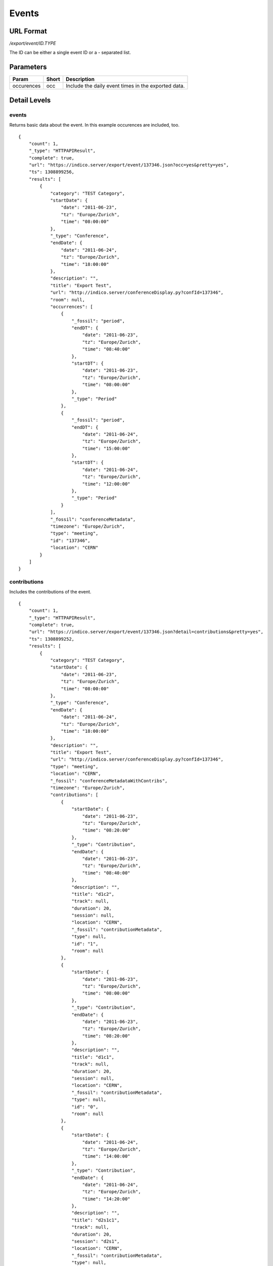 Events
===============

URL Format
----------
*/export/event/ID.TYPE*

The ID can be either a single event ID or a *-* separated list.


Parameters
----------

==========  =====  =======================================================
Param       Short  Description
==========  =====  =======================================================
occurences  occ    Include the daily event times in the exported data.
==========  =====  =======================================================


Detail Levels
-------------

events
~~~~~~
Returns basic data about the event. In this example occurences are
included, too. ::

    {
        "count": 1,
        "_type": "HTTPAPIResult",
        "complete": true,
        "url": "https://indico.server/export/event/137346.json?occ=yes&pretty=yes",
        "ts": 1308899256,
        "results": [
            {
                "category": "TEST Category",
                "startDate": {
                    "date": "2011-06-23",
                    "tz": "Europe/Zurich",
                    "time": "08:00:00"
                },
                "_type": "Conference",
                "endDate": {
                    "date": "2011-06-24",
                    "tz": "Europe/Zurich",
                    "time": "18:00:00"
                },
                "description": "",
                "title": "Export Test",
                "url": "http://indico.server/conferenceDisplay.py?confId=137346",
                "room": null,
                "occurrences": [
                    {
                        "_fossil": "period",
                        "endDT": {
                            "date": "2011-06-23",
                            "tz": "Europe/Zurich",
                            "time": "08:40:00"
                        },
                        "startDT": {
                            "date": "2011-06-23",
                            "tz": "Europe/Zurich",
                            "time": "08:00:00"
                        },
                        "_type": "Period"
                    },
                    {
                        "_fossil": "period",
                        "endDT": {
                            "date": "2011-06-24",
                            "tz": "Europe/Zurich",
                            "time": "15:00:00"
                        },
                        "startDT": {
                            "date": "2011-06-24",
                            "tz": "Europe/Zurich",
                            "time": "12:00:00"
                        },
                        "_type": "Period"
                    }
                ],
                "_fossil": "conferenceMetadata",
                "timezone": "Europe/Zurich",
                "type": "meeting",
                "id": "137346",
                "location": "CERN"
            }
        ]
    }


contributions
~~~~~~~~~~~~~
Includes the contributions of the event. ::

    {
        "count": 1,
        "_type": "HTTPAPIResult",
        "complete": true,
        "url": "https://indico.server/export/event/137346.json?detail=contributions&pretty=yes",
        "ts": 1308899252,
        "results": [
            {
                "category": "TEST Category",
                "startDate": {
                    "date": "2011-06-23",
                    "tz": "Europe/Zurich",
                    "time": "08:00:00"
                },
                "_type": "Conference",
                "endDate": {
                    "date": "2011-06-24",
                    "tz": "Europe/Zurich",
                    "time": "18:00:00"
                },
                "description": "",
                "title": "Export Test",
                "url": "http://indico.server/conferenceDisplay.py?confId=137346",
                "type": "meeting",
                "location": "CERN",
                "_fossil": "conferenceMetadataWithContribs",
                "timezone": "Europe/Zurich",
                "contributions": [
                    {
                        "startDate": {
                            "date": "2011-06-23",
                            "tz": "Europe/Zurich",
                            "time": "08:20:00"
                        },
                        "_type": "Contribution",
                        "endDate": {
                            "date": "2011-06-23",
                            "tz": "Europe/Zurich",
                            "time": "08:40:00"
                        },
                        "description": "",
                        "title": "d1c2",
                        "track": null,
                        "duration": 20,
                        "session": null,
                        "location": "CERN",
                        "_fossil": "contributionMetadata",
                        "type": null,
                        "id": "1",
                        "room": null
                    },
                    {
                        "startDate": {
                            "date": "2011-06-23",
                            "tz": "Europe/Zurich",
                            "time": "08:00:00"
                        },
                        "_type": "Contribution",
                        "endDate": {
                            "date": "2011-06-23",
                            "tz": "Europe/Zurich",
                            "time": "08:20:00"
                        },
                        "description": "",
                        "title": "d1c1",
                        "track": null,
                        "duration": 20,
                        "session": null,
                        "location": "CERN",
                        "_fossil": "contributionMetadata",
                        "type": null,
                        "id": "0",
                        "room": null
                    },
                    {
                        "startDate": {
                            "date": "2011-06-24",
                            "tz": "Europe/Zurich",
                            "time": "14:00:00"
                        },
                        "_type": "Contribution",
                        "endDate": {
                            "date": "2011-06-24",
                            "tz": "Europe/Zurich",
                            "time": "14:20:00"
                        },
                        "description": "",
                        "title": "d2s1c1",
                        "track": null,
                        "duration": 20,
                        "session": "d2s1",
                        "location": "CERN",
                        "_fossil": "contributionMetadata",
                        "type": null,
                        "id": "3",
                        "room": null
                    },
                    {
                        "startDate": {
                            "date": "2011-06-24",
                            "tz": "Europe/Zurich",
                            "time": "12:00:00"
                        },
                        "_type": "Contribution",
                        "endDate": {
                            "date": "2011-06-24",
                            "tz": "Europe/Zurich",
                            "time": "14:00:00"
                        },
                        "description": "",
                        "title": "d2c1",
                        "track": null,
                        "duration": 120,
                        "session": null,
                        "location": "CERN",
                        "_fossil": "contributionMetadata",
                        "type": null,
                        "id": "2",
                        "room": null
                    }
                ],
                "id": "137346",
                "room": null
            }
        ]
    }


subcontributions
~~~~~~~~~~~~~~~~
Like `contributions <#contributions>`_, but inside the contributions the subcontributions
are included in a field named *subContributions*.


sessions
~~~~~~~~
Includes details about the different sessions and groups contributions by
sessions. The top-level *contributions* list only contains contributions
which are not assigned to any session. Subcontributions are included in
this details level, too. ::

    {
        "count": 1,
        "_type": "HTTPAPIResult",
        "complete": true,
        "url": "https://indico.server/export/event/137346.json?detail=sessions&pretty=yes",
        "ts": 1308899771,
        "results": [
            {
                "category": "TEST Category",
                "startDate": {
                    "date": "2011-06-23",
                    "tz": "Europe/Zurich",
                    "time": "08:00:00"
                },
                "_type": "Conference",
                "endDate": {
                    "date": "2011-06-24",
                    "tz": "Europe/Zurich",
                    "time": "18:00:00"
                },
                "description": "",
                "title": "Export Test",
                "url": "http://indico.server/conferenceDisplay.py?confId=137346",
                "contributions": [
                    {
                        "startDate": {
                            "date": "2011-06-23",
                            "tz": "Europe/Zurich",
                            "time": "08:20:00"
                        },
                        "_type": "Contribution",
                        "endDate": {
                            "date": "2011-06-23",
                            "tz": "Europe/Zurich",
                            "time": "08:40:00"
                        },
                        "description": "",
                        "subContributions": [],
                        "title": "d1c2",
                        "track": null,
                        "duration": 20,
                        "session": null,
                        "location": "CERN",
                        "_fossil": "contributionMetadataWithSubContribs",
                        "type": null,
                        "id": "1",
                        "room": null
                    },
                    {
                        "startDate": {
                            "date": "2011-06-23",
                            "tz": "Europe/Zurich",
                            "time": "08:00:00"
                        },
                        "_type": "Contribution",
                        "endDate": {
                            "date": "2011-06-23",
                            "tz": "Europe/Zurich",
                            "time": "08:20:00"
                        },
                        "description": "",
                        "subContributions": [],
                        "title": "d1c1",
                        "track": null,
                        "duration": 20,
                        "session": null,
                        "location": "CERN",
                        "_fossil": "contributionMetadataWithSubContribs",
                        "type": null,
                        "id": "0",
                        "room": null
                    },
                    {
                        "startDate": {
                            "date": "2011-06-24",
                            "tz": "Europe/Zurich",
                            "time": "12:00:00"
                        },
                        "_type": "Contribution",
                        "endDate": {
                            "date": "2011-06-24",
                            "tz": "Europe/Zurich",
                            "time": "14:00:00"
                        },
                        "description": "",
                        "subContributions": [],
                        "title": "d2c1",
                        "track": null,
                        "duration": 120,
                        "session": null,
                        "location": "CERN",
                        "_fossil": "contributionMetadataWithSubContribs",
                        "type": null,
                        "id": "2",
                        "room": null
                    }
                ],
                "sessions": [
                    {
                        "startDate": {
                            "date": "2011-06-24",
                            "tz": "Europe/Zurich",
                            "time": "14:00:00"
                        },
                        "_type": "Session",
                        "room": "",
                        "numSlots": 1,
                        "color": "#EEE0EF",
                        "material": [],
                        "isPoster": false,
                        "sessionConveners": [],
                        "location": "CERN",
                        "address": "",
                        "_fossil": "sessionMetadata",
                        "title": "d2s1",
                        "textColor": "#1D041F",
                        "contributions": [
                            {
                                "startDate": {
                                    "date": "2011-06-24",
                                    "tz": "Europe/Zurich",
                                    "time": "14:00:00"
                                },
                                "_type": "Contribution",
                                "endDate": {
                                    "date": "2011-06-24",
                                    "tz": "Europe/Zurich",
                                    "time": "14:20:00"
                                },
                                "description": "",
                                "subContributions": [],
                                "title": "d2s1c1",
                                "track": null,
                                "duration": 20,
                                "session": "d2s1",
                                "location": "CERN",
                                "_fossil": "contributionMetadataWithSubContribs",
                                "type": null,
                                "id": "3",
                                "room": null
                            }
                        ],
                        "id": "0"
                    }
                ],
                "location": "CERN",
                "_fossil": "conferenceMetadataWithSessions",
                "timezone": "Europe/Zurich",
                "type": "meeting",
                "id": "137346",
                "room": null
            }
        ]
    }

